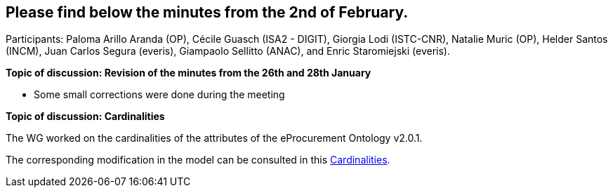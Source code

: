 == Please find below the minutes from the 2nd of February.

Participants: Paloma Arillo Aranda (OP), Cécile Guasch (ISA2 - DIGIT), Giorgia Lodi (ISTC-CNR), Natalie Muric (OP), Helder Santos (INCM), Juan Carlos Segura (everis), Giampaolo Sellitto (ANAC), and Enric Staromiejski (everis).

**Topic of discussion: Revision of the minutes from the 26th and 28th January**

* Some small corrections were done during the meeting

**Topic of discussion: Cardinalities**

The WG worked on the cardinalities of the attributes of the eProcurement Ontology v2.0.1.

The corresponding modification in the model can be consulted in this link:{attachmentsdir}/presentations/Cardinalities.xlsx[Cardinalities].